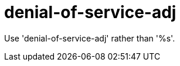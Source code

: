 :navtitle: denial-of-service-adj
:keywords: reference, rule, denial-of-service-adj

= denial-of-service-adj

Use 'denial-of-service-adj' rather than '%s'.



